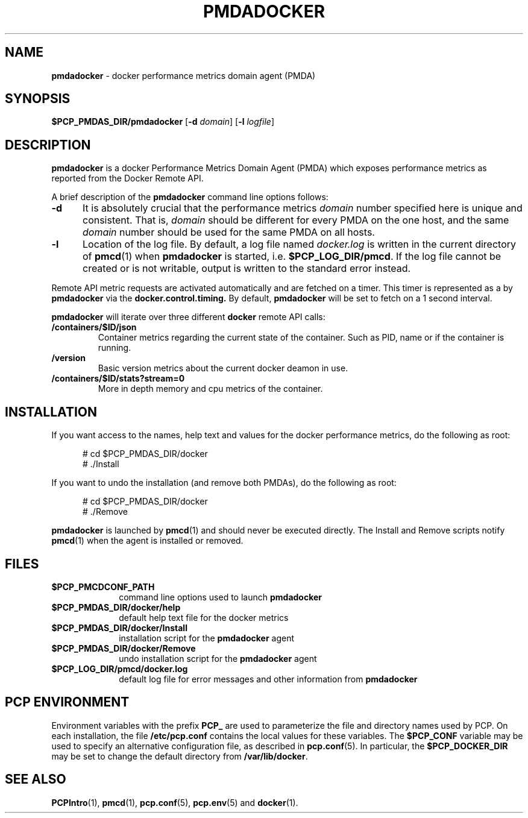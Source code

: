 '\"macro stdmacro
.\"
.\" Copyright (c) 2017 Red Hat.
.\"
.\" This program is free software; you can redistribute it and/or modify it
.\" under the terms of the GNU General Public License as published by the
.\" Free Software Foundation; either version 2 of the License, or (at your
.\" option) any later version.
.\"
.\" This program is distributed in the hope that it will be useful, but
.\" WITHOUT ANY WARRANTY; without even the implied warranty of MERCHANTABILITY
.\" or FITNESS FOR A PARTICULAR PURPOSE.  See the GNU General Public License
.\" for more details.
.\"
.\"
.ds ia docker
.ds IA DOCKER
.ds Ia Docker
.TH PMDADOCKER 1 "PCP" "Performance Co-Pilot"
.SH NAME
\f3pmdadocker\f1 \- \*(ia performance metrics domain agent (PMDA)
.SH SYNOPSIS
\f3$PCP_PMDAS_DIR/pmda\*(ia\f1
[\f3\-d\f1 \f2domain\f1]
[\f3\-l\f1 \f2logfile\f1]
.SH DESCRIPTION
.B pmda\*(ia
is a \*(ia Performance Metrics Domain Agent (PMDA) which exposes
performance metrics as reported from the Docker Remote API.
.PP
A brief description of the
.B pmda\*(ia
command line options follows:
.TP 5
.B \-d
It is absolutely crucial that the performance metrics
.I domain
number specified here is unique and consistent.
That is,
.I domain
should be different for every PMDA on the one host, and the same
.I domain
number should be used for the same PMDA on all hosts.
.TP
.B \-l
Location of the log file.  By default, a log file named
.I \*(ia.log
is written in the current directory of
.BR pmcd (1)
when
.B pmda\*(ia
is started, i.e.
.BR $PCP_LOG_DIR/pmcd .
If the log file cannot
be created or is not writable, output is written to the standard error instead.
.P
Remote API metric requests are activated automatically and are fetched
on a timer.  This timer is represented as a by
.B pmda\*(ia
via the
.B docker.control.timing.
By default,
.B pmda\*(ia
will be set to fetch on a 1 second interval.
.PP
.B pmda\*(ia
will iterate over three different
.B \*(ia
remote API calls:
.TP
.B /containers/$ID/json
Container metrics regarding the current state of the container. Such as PID,
name or if the container is running.
.TP
.B /version
Basic version metrics about the current docker deamon in use.
.TP
.B /containers/$ID/stats?stream=0
More in depth memory and cpu metrics of the container.
.SH INSTALLATION
If you want access to the names, help text and values for the \*(ia
performance metrics, do the following as root:
.PP
.ft CR
.nf
.in +0.5i
# cd $PCP_PMDAS_DIR/\*(ia
# ./Install
.in
.fi
.ft 1
.PP
If you want to undo the installation (and remove both PMDAs),
do the following as root:
.PP
.ft CR
.nf
.in +0.5i
# cd $PCP_PMDAS_DIR/\*(ia
# ./Remove
.in
.fi
.ft 1
.PP
.B pmda\*(ia
is launched by
.BR pmcd (1)
and should never be executed directly.
The Install and Remove scripts notify
.BR pmcd (1)
when the agent is installed or removed.
.SH FILES
.PD 0
.TP 10
.B $PCP_PMCDCONF_PATH
command line options used to launch
.B pmda\*(ia
.TP 10
.B $PCP_PMDAS_DIR/\*(ia/help
default help text file for the \*(ia metrics
.TP 10
.B $PCP_PMDAS_DIR/\*(ia/Install
installation script for the
.B pmda\*(ia
agent
.TP 10
.B $PCP_PMDAS_DIR/\*(ia/Remove
undo installation script for the
.B pmda\*(ia
agent
.TP 10
.B $PCP_LOG_DIR/pmcd/docker.log
default log file for error messages and other information from
.B pmda\*(ia
.PD
.SH "PCP ENVIRONMENT"
Environment variables with the prefix
.B PCP_
are used to parameterize the file and directory names
used by PCP.
On each installation, the file
.B /etc/pcp.conf
contains the local values for these variables.
The
.B $PCP_CONF
variable may be used to specify an alternative
configuration file,
as described in
.BR pcp.conf (5).
In particular, the
.B $PCP_DOCKER_DIR
may be set to change the default directory from
.BR /var/lib/docker .
.SH SEE ALSO
.BR PCPIntro (1),
.BR pmcd (1),
.BR pcp.conf (5),
.BR pcp.env (5)
and
.BR docker (1).
